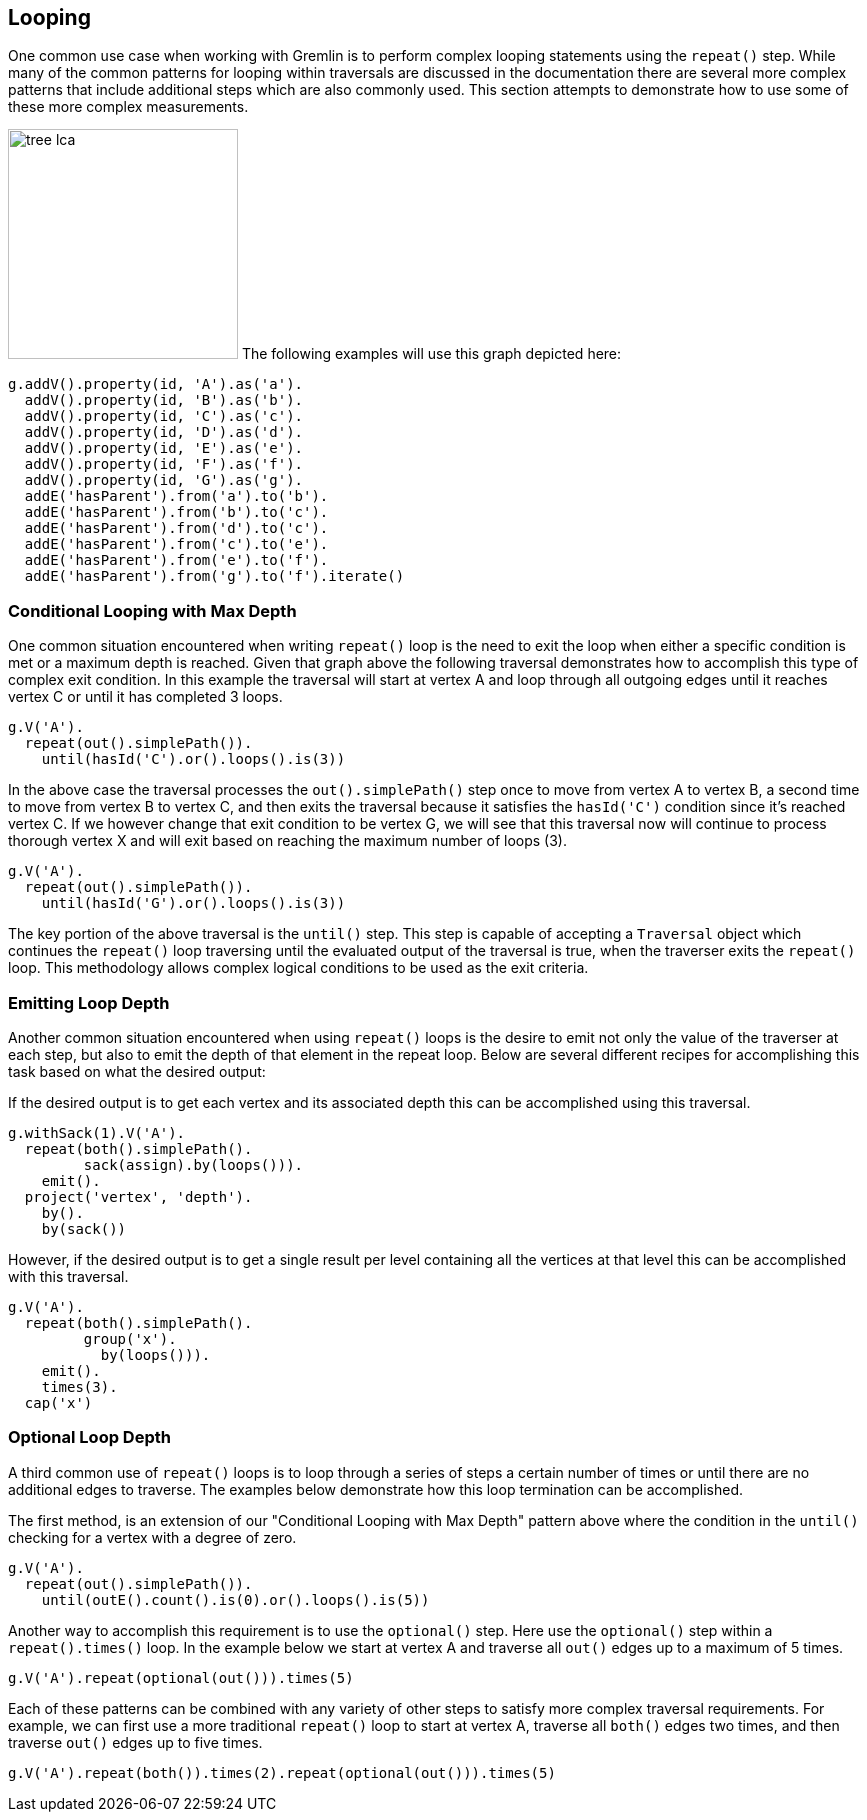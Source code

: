 ////
Licensed to the Apache Software Foundation (ASF) under one or more
contributor license agreements.  See the NOTICE file distributed with
this work for additional information regarding copyright ownership.
The ASF licenses this file to You under the Apache License, Version 2.0
(the "License"); you may not use this file except in compliance with
the License.  You may obtain a copy of the License at

  http://www.apache.org/licenses/LICENSE-2.0

Unless required by applicable law or agreed to in writing, software
distributed under the License is distributed on an "AS IS" BASIS,
WITHOUT WARRANTIES OR CONDITIONS OF ANY KIND, either express or implied.
See the License for the specific language governing permissions and
limitations under the License.
////
[[looping]]
== Looping
One common use case when working with Gremlin is to perform complex looping statements using the `repeat()` step.  While many of the common patterns for looping within traversals are discussed in the documentation there are several more complex patterns that include additional steps which are also commonly used.  This section attempts to demonstrate how to use some of these more complex measurements.

image:tree-lca.png[width=230,float=right] The following examples will use this graph depicted here:

[gremlin-groovy]
----
g.addV().property(id, 'A').as('a').
  addV().property(id, 'B').as('b').
  addV().property(id, 'C').as('c').
  addV().property(id, 'D').as('d').
  addV().property(id, 'E').as('e').
  addV().property(id, 'F').as('f').
  addV().property(id, 'G').as('g').
  addE('hasParent').from('a').to('b').
  addE('hasParent').from('b').to('c').
  addE('hasParent').from('d').to('c').
  addE('hasParent').from('c').to('e').
  addE('hasParent').from('e').to('f').
  addE('hasParent').from('g').to('f').iterate()
----

=== Conditional Looping with Max Depth

One common situation encountered when writing `repeat()` loop is the need to exit the loop when either a 
specific condition is met or a maximum depth is reached.  Given that graph above the following traversal 
demonstrates how to accomplish this type of complex exit condition.  In this example the traversal will 
start at vertex A and loop through all outgoing edges until it reaches vertex C or until it has 
completed 3 loops.

[gremlin-groovy,existing]
----
g.V('A').
  repeat(out().simplePath()).
    until(hasId('C').or().loops().is(3))
----

In the above case the traversal processes the `out().simplePath()` step once to move from vertex A to 
vertex B, a second time to move from vertex B to vertex C, and then exits the traversal because it 
satisfies the `hasId('C')` condition since it's reached vertex C.  If we however change that exit condition 
to be vertex G, we will see that this traversal now will continue to process thorough vertex X and will 
exit based on reaching the maximum number of loops (3).

[gremlin-groovy,existing]
----
g.V('A').
  repeat(out().simplePath()).
    until(hasId('G').or().loops().is(3))
----

The key portion of the above traversal is the `until()` step.  This step is capable of accepting a `Traversal` 
object which continues the `repeat()` loop traversing until the evaluated output of the traversal is true, when
the traverser exits the `repeat()` loop.  This methodology allows complex logical conditions 
to be used as the exit criteria.

=== Emitting Loop Depth

Another common situation encountered when using `repeat()` loops is the desire to emit not only the value 
of the traverser at each step, but also to emit the depth of that element in the repeat loop.  Below are 
several different recipes for accomplishing this task based on what the desired output:

If the desired output is to get each vertex and its associated depth this can be accomplished using this traversal.

[gremlin-groovy,existing]
----
g.withSack(1).V('A').
  repeat(both().simplePath().
         sack(assign).by(loops())).
    emit().
  project('vertex', 'depth').
    by().
    by(sack())
----

However, if the desired output is to get a single result per level containing all the vertices at that level 
this can be accomplished with this traversal.

[gremlin-groovy,existing]
----
g.V('A').
  repeat(both().simplePath().
         group('x').
           by(loops())).
    emit().
    times(3).
  cap('x')
----

=== Optional Loop Depth

A third common use of `repeat()` loops is to loop through a series of steps a certain number of times or
until there are no additional edges to traverse.  The examples below demonstrate how this loop termination can
be accomplished.

The first method, is an extension of our "Conditional Looping with Max Depth" pattern above where the condition
in the `until()` checking for a vertex with a degree of zero.

[gremlin-groovy,existing]
----
g.V('A').
  repeat(out().simplePath()).
    until(outE().count().is(0).or().loops().is(5))
----

Another way to accomplish this requirement is to use the `optional()` step.  Here use the `optional()` step
within a `repeat().times()` loop.  In the example below we start at vertex A and traverse all `out()` edges
up to a maximum of 5 times.

[gremlin-groovy,existing]
----
g.V('A').repeat(optional(out())).times(5)
----

Each of these patterns can be combined with any variety of other steps to satisfy more complex traversal requirements.  
For example, we can first use a more traditional `repeat()` loop to start at vertex A, traverse all `both()`
edges two times, and then traverse `out()` edges up to five times.

[gremlin-groovy,existing]
----
g.V('A').repeat(both()).times(2).repeat(optional(out())).times(5)
----
